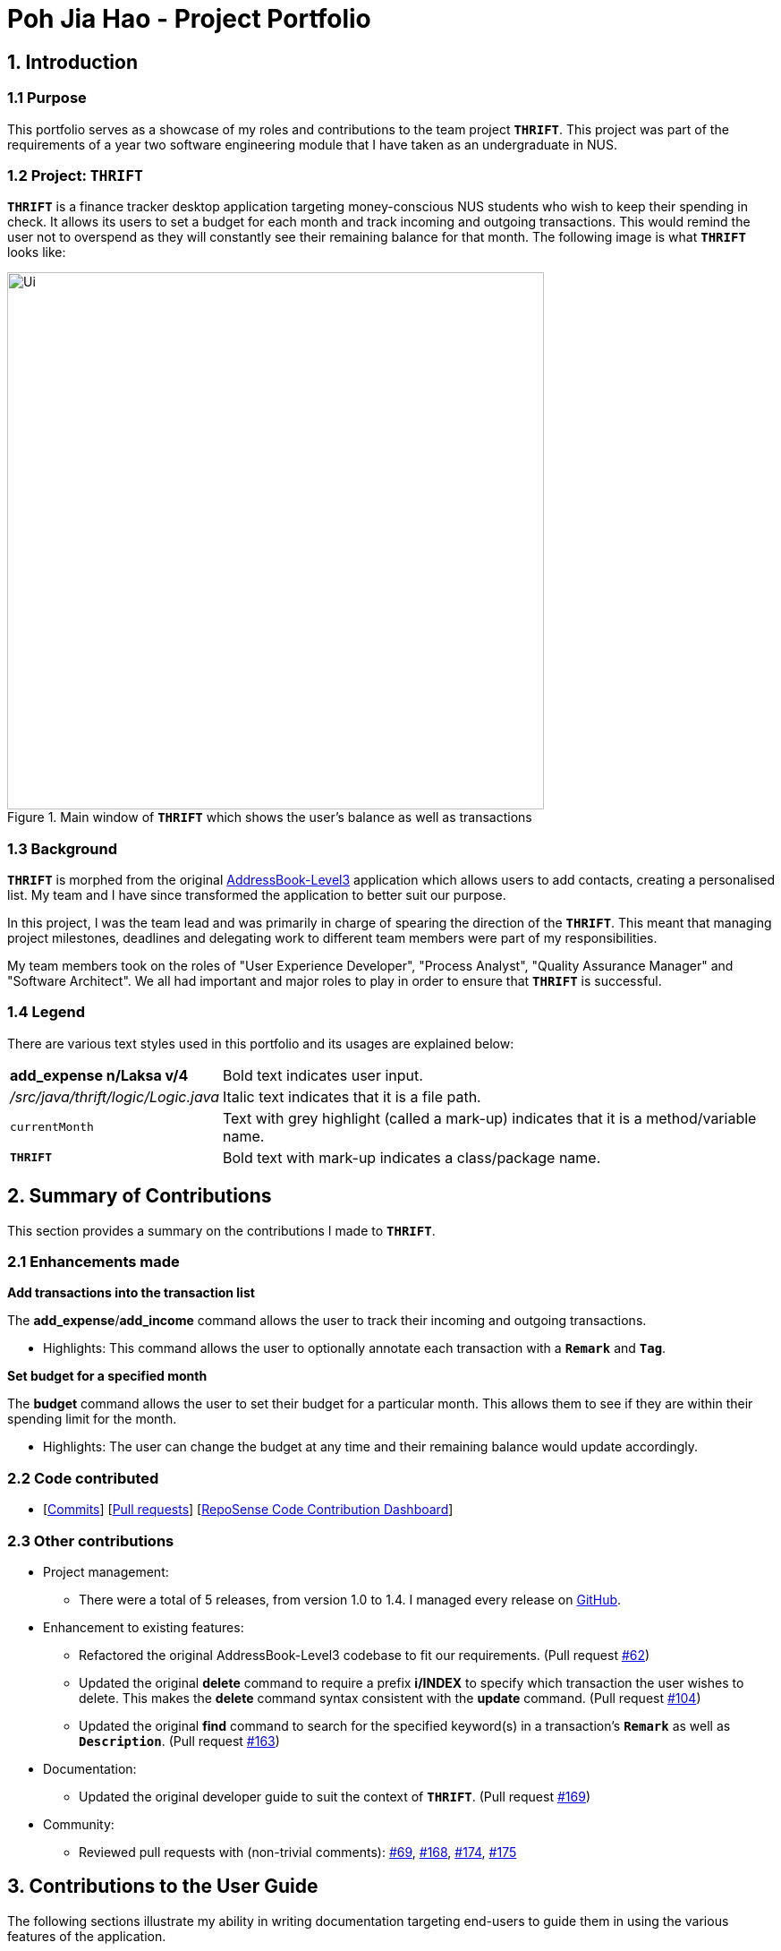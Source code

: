 = Poh Jia Hao - Project Portfolio
:site-section: AboutUs
:imagesDir: ../images
:stylesDir: ../stylesheets

== 1. Introduction
=== 1.1 Purpose
This portfolio serves as a showcase of my roles and contributions to the team project `**THRIFT**`. This project was part of
the requirements of a year two software engineering module that I have taken as an undergraduate in NUS.

=== 1.2 Project: `**THRIFT**`
`**THRIFT**` is a finance tracker desktop application targeting money-conscious NUS students who wish to keep
their spending in check. It allows its users to set a budget for each month and track incoming and outgoing transactions. This would remind the user
not to overspend as they will constantly see their remaining balance for that month. The following image is what `**THRIFT**` looks like:

.Main window of `**THRIFT**` which shows the user's balance as well as transactions
image::../images/Ui.png[,600]

=== 1.3 Background
`**THRIFT**` is morphed from the original https://github.com/nus-cs2103-AY1920S1/addressbook-level3[AddressBook-Level3] application which allows users to add contacts,
creating a personalised list. My team and I have since transformed the application to better suit our purpose.

In this project, I was the team lead and was primarily in charge of spearing the direction of the `**THRIFT**`.
This meant that managing project milestones, deadlines and delegating work to different team members were part of my
responsibilities.

My team members took on the roles of "User Experience Developer", "Process Analyst", "Quality Assurance Manager" and "Software Architect".
We all had important and major roles to play in order to ensure that `**THRIFT**` is successful.

=== 1.4 Legend
There are various text styles used in this portfolio and its usages are explained below:
[horizontal]
**add_expense n/Laksa v/4**:: Bold text indicates user input.

_/src/java/thrift/logic/Logic.java_:: Italic text indicates that it is a file path.

`currentMonth`:: Text with grey highlight (called a mark-up) indicates that it is a method/variable name.

`**THRIFT**`:: Bold text with mark-up indicates a class/package name.


== 2. Summary of Contributions
This section provides a summary on the contributions I made to `**THRIFT**`.

=== 2.1 Enhancements made
**Add transactions into the transaction list**

The **add_expense**/**add_income** command allows the user to track their incoming and outgoing transactions.

* Highlights: This command allows the user to optionally annotate each transaction with a `**Remark**` and `**Tag**`.

**Set budget for a specified month**

The **budget** command allows the user to set their budget for a particular month. This allows them to see if
they are within their spending limit for the month.

** Highlights: The user can change the budget at any time and their remaining balance would update accordingly.

=== 2.2 Code contributed
* [https://github.com/AY1920S1-CS2103T-W12-2/main/commits/master?author=limerencee[Commits]] [https://github.com/AY1920S1-CS2103T-W12-2/main/pulls?utf8=%E2%9C%93&q=is%3Amerged+is%3Apr+author%3Alimerencee+[Pull requests]] [https://nus-cs2103-ay1920s1.github.io/tp-dashboard/#search=limerencee&sort=groupTitle&sortWithin=title&since=2019-09-06&timeframe=commit&mergegroup=false&groupSelect=groupByRepos&breakdown=false[RepoSense Code Contribution Dashboard]]

=== 2.3 Other contributions
* Project management:
** There were a total of 5 releases, from version 1.0 to 1.4. I managed every release on https://github.com/AY1920S1-CS2103T-W12-2/main/milestones[GitHub].

* Enhancement to existing features:
** Refactored the original AddressBook-Level3 codebase to fit our requirements. (Pull request https://github.com/AY1920S1-CS2103T-W12-2/main/pull/62[#62])
** Updated the original **delete** command to require a prefix **i/INDEX** to specify which transaction the user wishes to delete.
This makes the **delete** command syntax consistent with the **update** command. (Pull request https://github.com/AY1920S1-CS2103T-W12-2/main/pull/104[#104])
** Updated the original **find** command to search for the specified keyword(s) in a transaction's `**Remark**` as well as `**Description**`. (Pull request https://github.com/AY1920S1-CS2103T-W12-2/main/pull/163[#163])

* Documentation:
** Updated the original developer guide to suit the context of `**THRIFT**`. (Pull request https://github.com/AY1920S1-CS2103T-W12-2/main/pull/169[#169])

* Community:
** Reviewed pull requests with (non-trivial comments): https://github.com/AY1920S1-CS2103T-W12-2/main/pull/69[#69], https://github.com/AY1920S1-CS2103T-W12-2/main/pull/168[#168], https://github.com/AY1920S1-CS2103T-W12-2/main/pull/174[#174], https://github.com/AY1920S1-CS2103T-W12-2/main/pull/175[#175]

== 3. Contributions to the User Guide
The following sections illustrate my ability in writing documentation targeting end-users to guide them in using the various features of the application.

== 4. Contributions to the Developer Guide
The following sections illustrate my ability in writing documentation to provide developers insights on the design of the application. It also showcase the technical depth of my contributions to the project.

=== Adding transactions
We allow users to add `**Expense**`/`**Income**` transactions into `**THRIFT**` which enables record-keeping. This section will show how we handle such
requests from the user at the back-end.

==== Implementation
We store every single `**Transaction**` added by the user into `**ObservableList<Transaction>**`, which is a list object in `**TransactionList**`. We used an `**ObservableList**` because whenever there are changes to the list, any other component
of `**THRIFT**` using it will automatically reflect its changes.

We implemented adding a `**Transaction**` through the following commands: **add_expense**/**add_income**. This process leverages on polymorphism: `**Expense**` and `**Income**` are both subclasses of the abstract class `**Transaction**`.
Each `**Transaction**` contains the following mandatory fields: `**Description**`, `**TransactionDate**` and `**Value**`; as well as optional fields: `**Remark**`,
and `**Set<Tag>**`. The following class diagram depicts this relation:

image::add-transaction/Polymorphism.png[,125]

Because of this polymorphism relation, many of the driver functions in `**THRIFT**` simply references `**Transaction**` and it will work for both `**Expense**`
and `**Income**` transaction objects. For example, when inserting a new `**Expense**`/`**Income**`, the `**AddTransactionCommandParser**` will determine
which object to initialize. The sequence diagram below shows how adding a `**Transaction**` work in the back-end:

.Sequence diagram of how adding a new `Transaction` is processed with polymorphism
image::add-transaction/PolymorphismCalling.png[,500]

`**Expense**` and `**Income**` are normally instantiated by either `ExpenseCommandParser#parse(String args)` or `IncomeCommandParser#parse(String args)`, which
attempts to parse the various parameters supplied in `args` and return either a `**Expense**` or `**Income**` object. The following conditions will cause a `**ParseException**`
to be thrown by the parser:

. Missing parameters
. Incorrect syntax (i.e. missing prefix, if it is required)
. Illegal values in parameters (i.e. special characters and symbols entered for a integer-only field)
. Multiple occurrences of parameters which only expects a single entry

[NOTE]
If the user input is incorrect due to any of the reasons above, the usage syntax will be shown.

We will demonstrate how a `**Transaction**` is added into `**THRIFT**` and how the back-end handles each step of the process:

Step 1. The user executes **add_expense n/Laksa v/3.50** to insert an `**Expense**` with `**Description**` set to "Laksa"
and `**Value**` set to "3.50". The `**TransactionDate**` is set to the user's current system date in the form "dd/mm/yyyy".
The input is now checked and an attempt to parse each parameter occurs:

* `**Description**` is parsed by `AddTransactionCommandParser#parseTransactionDescription(ArgumentMultimap)`
* `**Value**` is parsed by `AddTransactionCommandParser#parseTransactionValue(ArgumentMultimap)`
* `**TransactionDate**` is instantiated by `AddTransactionCommandParser#parseTransactionDate()`

NOTE: `**ArgumentMultimap**` is a class that stores all the parsed parameters taken from the user input.

Since the user input is valid, the `**Expense**` is successfully created and inserted into the transaction list.
The transaction list now contains 1 `**Transaction**` object.

image::add-transaction/AddTransaction1.png[,350]

Step 2. The user executes **add_income n/Bursary v/500 r/Awarded for doing well in school** to insert an `**Income**`.
The input is now checked in a similar fashion as in Step 2 except for:

* `**Remark**` is parsed by `AddTransactionCommandParser#parseTransactionRemark(ArgumentMultimap)`

Again, since the input is valid, the `**Income**` is successfully added into the transaction list. The transaction list
now contains 2 `**Transaction**` objects.

image::add-transaction/AddTransaction2.png[,350]

The following activity diagram summarizes what happens when the user executes a command to add a new `**Transaction**`:

.Activity diagram of adding a `**Transaction**` into the transaction list
image::add-transaction/AddTransactionActivity.png[, 500]

==== Design considerations
There are many different ways to implement how a transaction is added into `**THRIFT**`. In this section, we will be
justifying why we chose to implement it the way we did.

===== Aspect: Differentiating between `**Expense**` and `**Income**`
* **Alternative 1: (current choice):** Introduce a `**Transaction**` parent class which both `**Expense**` and `**Income**`
extends from.
** Pros: Introduces polymorphism, easing references to either classes by simply referencing the `**Transaction**` object.
For example, using a single `**List<Transaction>**` instead of needing 2 separate lists `**List<Expense>**` and `**List<Income>**`.
** Cons: Reduces the readability of the program as polymorphism can be confusing.

* **Alternative 2:** Keep `**Expense**` and `**Income**` classes separate, with each having their own specialized methods.
** Pros: Maintains an intuitive design: `**Expense**` deducts money and `**Income**` increases money.
** Cons: Incurs significant overhead and duplicated codes since it is likely that both `**Expense**` and `**Income**` will
have very similar methods.

Alternative 1 was chosen because we want to model it close to the real world: both `**Expense**` and `**Income**` are described
as being a `**Transaction**`.

===== Aspect: Managing how `**Value**` is stored and handled in `**Expense**` and `**Income**`
* **Alternative 1: (current choice):** Disallow negative `**Value**` in `**Expense**` object, only using positive amount
for both `**Expense**` and `**Income**`
** Pros: Removes the need to implement support for inserting negative `**Value**`. This is due to how `**Value**` constraints
are applied when restoring `**THRIFT**` data from the data file.
** Cons: Requires the developer to manually negate the `**Value**` whenever calculations are done with a `**Expense**` object.

* **Alternative 2:** Allow only negative amount in `**Expense**` object and only positive amount in `**Income**` object
** Pros: Calculations become trivial: to get balance, sum up the entire `**List<Transaction>**`.
** Cons: Overhead to parse user input to allow only a single negative symbol and no other symbols.

Alternative 1 was chosen because we want to keep the transaction list "clean" - only positive integers are stored.